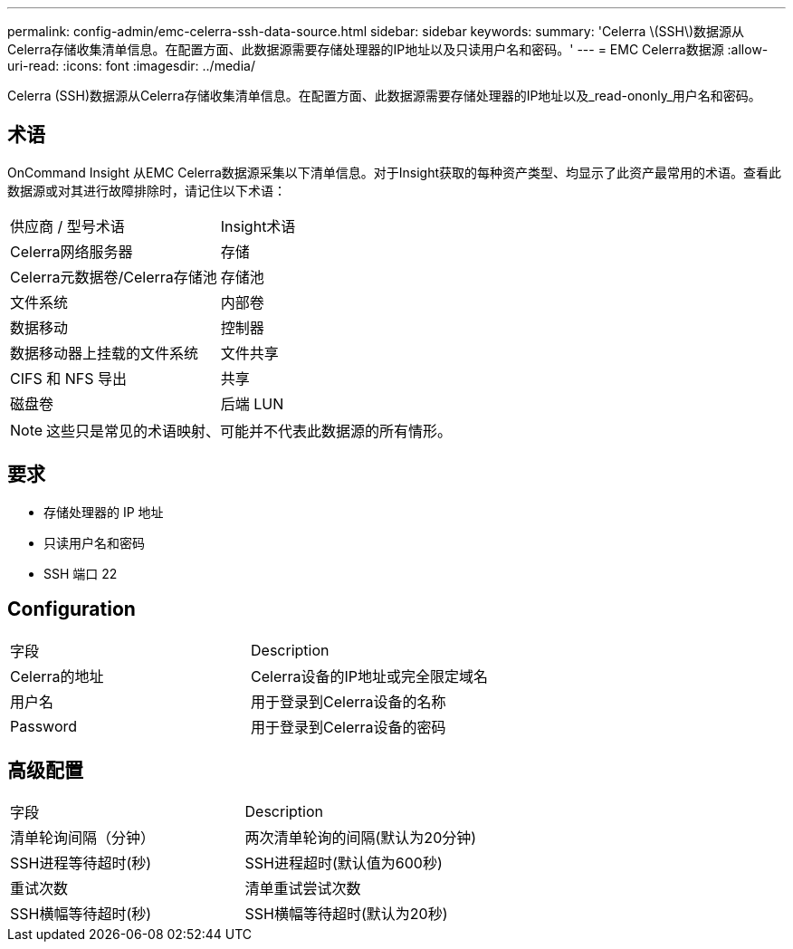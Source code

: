 ---
permalink: config-admin/emc-celerra-ssh-data-source.html 
sidebar: sidebar 
keywords:  
summary: 'Celerra \(SSH\)数据源从Celerra存储收集清单信息。在配置方面、此数据源需要存储处理器的IP地址以及只读用户名和密码。' 
---
= EMC Celerra数据源
:allow-uri-read: 
:icons: font
:imagesdir: ../media/


[role="lead"]
Celerra (SSH)数据源从Celerra存储收集清单信息。在配置方面、此数据源需要存储处理器的IP地址以及_read-ononly_用户名和密码。



== 术语

OnCommand Insight 从EMC Celerra数据源采集以下清单信息。对于Insight获取的每种资产类型、均显示了此资产最常用的术语。查看此数据源或对其进行故障排除时，请记住以下术语：

|===


| 供应商 / 型号术语 | Insight术语 


 a| 
Celerra网络服务器
 a| 
存储



 a| 
Celerra元数据卷/Celerra存储池
 a| 
存储池



 a| 
文件系统
 a| 
内部卷



 a| 
数据移动
 a| 
控制器



 a| 
数据移动器上挂载的文件系统
 a| 
文件共享



 a| 
CIFS 和 NFS 导出
 a| 
共享



 a| 
磁盘卷
 a| 
后端 LUN

|===
[NOTE]
====
这些只是常见的术语映射、可能并不代表此数据源的所有情形。

====


== 要求

* 存储处理器的 IP 地址
* 只读用户名和密码
* SSH 端口 22




== Configuration

|===


| 字段 | Description 


 a| 
Celerra的地址
 a| 
Celerra设备的IP地址或完全限定域名



 a| 
用户名
 a| 
用于登录到Celerra设备的名称



 a| 
Password
 a| 
用于登录到Celerra设备的密码

|===


== 高级配置

|===


| 字段 | Description 


 a| 
清单轮询间隔（分钟）
 a| 
两次清单轮询的间隔(默认为20分钟)



 a| 
SSH进程等待超时(秒)
 a| 
SSH进程超时(默认值为600秒)



 a| 
重试次数
 a| 
清单重试尝试次数



 a| 
SSH横幅等待超时(秒)
 a| 
SSH横幅等待超时(默认为20秒)

|===
